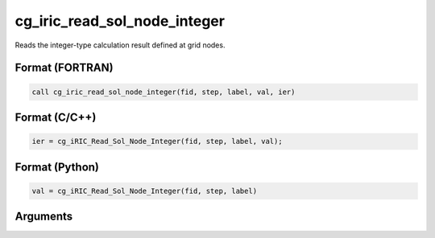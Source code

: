 cg_iric_read_sol_node_integer
================================

Reads the integer-type calculation result defined at grid nodes.

Format (FORTRAN)
------------------
.. code-block:: fortran

   call cg_iric_read_sol_node_integer(fid, step, label, val, ier)

Format (C/C++)
----------------
.. code-block:: c

   ier = cg_iRIC_Read_Sol_Node_Integer(fid, step, label, val);

Format (Python)
----------------
.. code-block:: python

   val = cg_iRIC_Read_Sol_Node_Integer(fid, step, label)

Arguments
---------

.. csv-table:: Arguments of cg_iric_read_sol_node_integer
   :file: cg_iric_read_sol_node_integer_args.csv
   :header-rows: 1
